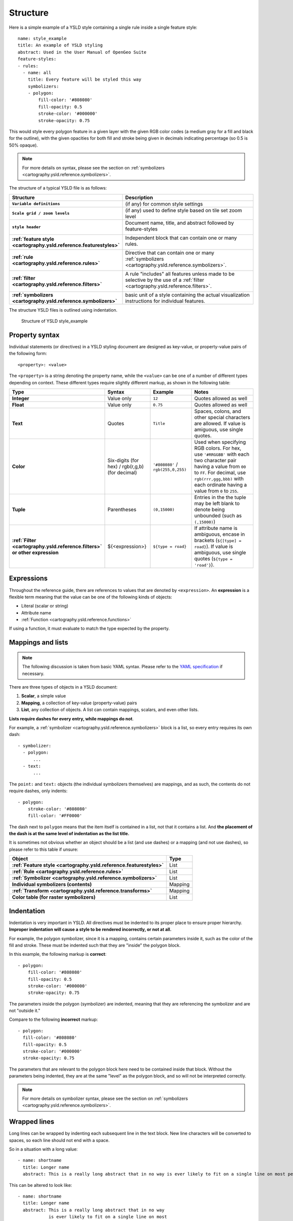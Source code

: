 .. _cartography.ysld.reference.structure:

Structure
=========

Here is a simple example of a YSLD style containing a single rule inside a single feature style::

   name: style_example
   title: An example of YSLD styling
   abstract: Used in the User Manual of OpenGeo Suite
   feature-styles:
   - rules:
     - name: all
       title: Every feature will be styled this way
       symbolizers:
       - polygon:
           fill-color: '#808080'
           fill-opacity: 0.5
           stroke-color: '#000000'
           stroke-opacity: 0.75

This would style every polygon feature in a given layer with the given RGB color codes (a medium gray for a fill and black for the outline), with the given opacities for both fill and stroke being given in decimals indicating percentage (so 0.5 is 50% opaque).

.. note:: For more details on syntax, please see the section on :ref:`symbolizers <cartography.ysld.reference.symbolizers>`.

The structure of a typical YSLD file is as follows:

.. list-table::
   :class: non-responsive
   :header-rows: 1
   :stub-columns: 1
   :widths: 20 80

   * - Structure
     - Description
   * - ``Variable definitions``
     - (if any) for common style settings
   * - ``Scale grid / zoom levels``
     - (if any) used to define style based on tile set zoom level
   * - ``style header``
     - Document name, title, and abstract followed by feature-styles
        
       .. image:: img/structure_header.*
     
   * - :ref:`feature style <cartography.ysld.reference.featurestyles>`
     - Independent block that can contain one or many rules.

       .. image:: img/structure_feature_style.*

   * - :ref:`rule <cartography.ysld.reference.rules>`
     - Directive that can contain one or many :ref:`symbolizers <cartography.ysld.reference.symbolizers>`.
       
       .. image:: img/structure_rule_all.*
       
   * - :ref:`filter <cartography.ysld.reference.filters>`
     - A rule "includes" all features unless made to be selective by the use of a :ref:`filter <cartography.ysld.reference.filters>`.
       
       .. image:: img/structure_rule.*
     
   * - :ref:`symbolizers <cartography.ysld.reference.symbolizers>`
     - basic unit of a style containing the actual visualization instructions for individual features.

The structure YSLD files is outlined using indentation.

.. figure:: img/structure_example.*

   Structure of YSLD style_example

Property syntax
---------------

Individual statements (or directives) in a YSLD styling document are designed as key-value, or property-value pairs of the following form::

   <property>: <value>

The ``<property>`` is a string denoting the property name, while the ``<value>`` can be one of a number of different types depending on context. These different types require slightly different markup, as shown in the following table:

.. list-table::
   :class: non-responsive
   :header-rows: 1
   :stub-columns: 1
   :widths: 10 20 20 50

   * - Type
     - Syntax
     - Example
     - Notes
   * - Integer
     - Value only
     - ``12``
     - Quotes allowed as well
   * - Float
     - Value only
     - ``0.75``
     - Quotes allowed as well
   * - Text
     - Quotes
     - ``Title``
     - Spaces, colons, and other special characters are allowed. If value is amiguous, use single quotes.
   * - Color
     - Six-digits (for hex) / rgb(r,g,b) (for decimal)
     - ``'#808080'`` / ``rgb(255,0,255)``
     - Used when specifying RGB colors. For hex, use ``'#RRGGBB'`` with each two character pair having a value from ``00`` to ``FF``. For decimal, use ``rgb(rrr,ggg,bbb)`` with each ordinate having a value from ``0`` to ``255``.
   * - Tuple
     - Parentheses
     - ``(0,15000)``
     - Entries in the the tuple may be left blank to denote being unbounded (such as ``(,15000)``)
   * - :ref:`Filter <cartography.ysld.reference.filters>` or other expression
     - ${<expression>}
     - ``${type = road}``
     - If attribute name is ambiguous, encase in brackets (``${[type] = road}``). If value is ambiguous, use single quotes (``${type = 'road'}``).

Expressions
-----------

Throughout the reference guide, there are references to values that are denoted by ``<expression>``. An **expression** is a flexible term meaning that the value can be one of the following kinds of objects:

* Literal (scalar or string)
* Attribute name
* :ref:`Function <cartography.ysld.reference.functions>`

If using a function, it must evaluate to match the type expected by the property.

Mappings and lists
------------------

.. note:: The following discussion is taken from basic YAML syntax. Please refer to the `YAML specification <http://yaml.org/spec/1.2/spec.html>`_ if necessary.

There are three types of objects in a YSLD document:

#. **Scalar**, a simple value
#. **Mapping**, a collection of key-value (property-value) pairs
#. **List**, any collection of objects. A list can contain mappings, scalars, and even other lists.

**Lists require dashes for every entry, while mappings do not**.

For example, a :ref:`symbolizer <cartography.ysld.reference.symbolizers>` block is a list, so every entry requires its own dash::

  - symbolizer:
    - polygon:
        ...
    - text:
        ...

The ``point:`` and ``text:`` objects (the individual symbolizers themselves) are mappings, and as such, the contents do not require dashes, only indents::

  - polygon:
      stroke-color: '#808080'
      fill-color: '#FF0000'

The dash next to ``polygon`` means that the item itself is contained in a list, not that it contains a list. And **the placement of the dash is at the same level of indentation as the list title.**

It is sometimes not obvious whether an object should be a list (and use dashes) or a mapping (and not use dashes), so please refer to this table if unsure:

.. list-table::
   :header-rows: 1
   :stub-columns: 1

   * - Object
     - Type
   * - :ref:`Feature style <cartography.ysld.reference.featurestyles>`
     - List
   * - :ref:`Rule <cartography.ysld.reference.rules>`
     - List
   * - :ref:`Symbolizer <cartography.ysld.reference.symbolizers>`
     - List
   * - Individual symbolizers (contents)
     - Mapping
   * - :ref:`Transform <cartography.ysld.reference.transforms>`
     - Mapping
   * - Color table (for raster symbolizers)
     - List

Indentation
-----------

Indentation is very important in YSLD. All directives must be indented to its proper place to ensure proper hierarchy. **Improper indentation will cause a style to be rendered incorrectly, or not at all.**

For example, the polygon symbolizer, since it is a mapping, contains certain parameters inside it, such as the color of the fill and stroke. These must be indented such that they are "inside" the polygon block.

In this example, the following markup is **correct**::

       - polygon:
           fill-color: '#808080'
           fill-opacity: 0.5
           stroke-color: '#000000'
           stroke-opacity: 0.75

The parameters inside the polygon (symbolizer) are indented, meaning that they are referencing the symbolizer and are not "outside it."

Compare to the following **incorrect** markup::

       - polygon:
         fill-color: '#808080'
         fill-opacity: 0.5
         stroke-color: '#000000'
         stroke-opacity: 0.75

The parameters that are relevant to the polygon block here need to be contained inside that block. Without the parameters being indented, they are at the same "level" as the polygon block, and so will not be interpreted correctly.

.. note:: For more details on symbolizer syntax, please see the section on :ref:`symbolizers <cartography.ysld.reference.symbolizers>`.

Wrapped lines
-------------

Long lines can be wrapped by indenting each subsequent line in the text block. New line characters will be converted to spaces, so each line should not end with a space.

So in a situation with a long value::

   - name: shortname
     title: Longer name
     abstract: This is a really long abstract that in no way is ever likely to fit on a single line on most people's displays.

This can be altered to look like::

   - name: shortname
     title: Longer name
     abstract: This is a really long abstract that in no way
               is ever likely to fit on a single line on most
               people's displays.

In both cases, the value for ``abstract`` is unchanged.

Wrapped lines can be done between properties and values as well. So this single line::

  stroke-width: ${roadwidth / 500}

Can be altered to look like::

   stroke-width:
     ${roadwidth / 500}

The only constraint with using wrapped lines is that the subsequent lines need to be indented.

Comments
--------

Comments are allowed in YSLD, both for descriptive reasons and to remove certain styling directives without deleting them outright. Comments are indicated by a ``#`` as the first non-whitespace character in a line. For example::

  # This is a line symbolizer
  - line:
      stroke-color: '#000000'
      stroke-width: 2
  #   stroke-width: 3

The above would display the lines with width of ``2``; the line showing a width of ``3`` is commented out.

Comment blocks do not exist, so each line of a comment will need to be indicated as such::

  - line:
      stroke-color: '#000000'
      stroke-width: 2
  #- line:
  #    stroke-color: '#FF0000'
  #    stroke-width: 3

.. note:: Comments are not preserved when converting to SLD.




